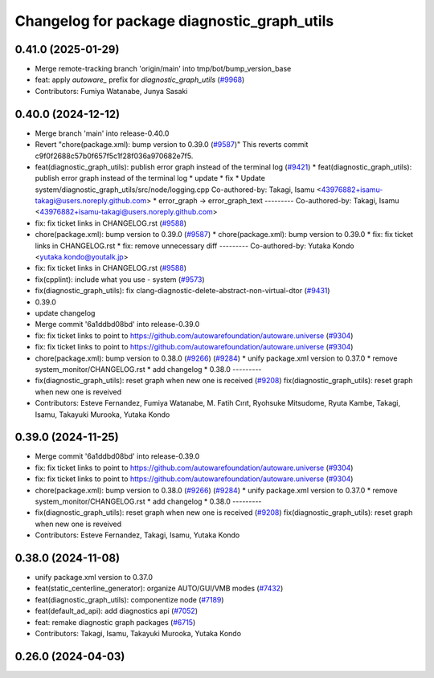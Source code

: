 ^^^^^^^^^^^^^^^^^^^^^^^^^^^^^^^^^^^^^^^^^^^^
Changelog for package diagnostic_graph_utils
^^^^^^^^^^^^^^^^^^^^^^^^^^^^^^^^^^^^^^^^^^^^

0.41.0 (2025-01-29)
-------------------
* Merge remote-tracking branch 'origin/main' into tmp/bot/bump_version_base
* feat: apply `autoware\_` prefix for `diagnostic_graph_utils` (`#9968 <https://github.com/autowarefoundation/autoware.universe/issues/9968>`_)
* Contributors: Fumiya Watanabe, Junya Sasaki

0.40.0 (2024-12-12)
-------------------
* Merge branch 'main' into release-0.40.0
* Revert "chore(package.xml): bump version to 0.39.0 (`#9587 <https://github.com/autowarefoundation/autoware.universe/issues/9587>`_)"
  This reverts commit c9f0f2688c57b0f657f5c1f28f036a970682e7f5.
* feat(diagnostic_graph_utils): publish error graph instead of the terminal log (`#9421 <https://github.com/autowarefoundation/autoware.universe/issues/9421>`_)
  * feat(diagnostic_graph_utils): publish error graph instead of the terminal log
  * update
  * fix
  * Update system/diagnostic_graph_utils/src/node/logging.cpp
  Co-authored-by: Takagi, Isamu <43976882+isamu-takagi@users.noreply.github.com>
  * error_graph -> error_graph_text
  ---------
  Co-authored-by: Takagi, Isamu <43976882+isamu-takagi@users.noreply.github.com>
* fix: fix ticket links in CHANGELOG.rst (`#9588 <https://github.com/autowarefoundation/autoware.universe/issues/9588>`_)
* chore(package.xml): bump version to 0.39.0 (`#9587 <https://github.com/autowarefoundation/autoware.universe/issues/9587>`_)
  * chore(package.xml): bump version to 0.39.0
  * fix: fix ticket links in CHANGELOG.rst
  * fix: remove unnecessary diff
  ---------
  Co-authored-by: Yutaka Kondo <yutaka.kondo@youtalk.jp>
* fix: fix ticket links in CHANGELOG.rst (`#9588 <https://github.com/autowarefoundation/autoware.universe/issues/9588>`_)
* fix(cpplint): include what you use - system (`#9573 <https://github.com/autowarefoundation/autoware.universe/issues/9573>`_)
* fix(diagnostic_graph_utils): fix clang-diagnostic-delete-abstract-non-virtual-dtor (`#9431 <https://github.com/autowarefoundation/autoware.universe/issues/9431>`_)
* 0.39.0
* update changelog
* Merge commit '6a1ddbd08bd' into release-0.39.0
* fix: fix ticket links to point to https://github.com/autowarefoundation/autoware.universe (`#9304 <https://github.com/autowarefoundation/autoware.universe/issues/9304>`_)
* fix: fix ticket links to point to https://github.com/autowarefoundation/autoware.universe (`#9304 <https://github.com/autowarefoundation/autoware.universe/issues/9304>`_)
* chore(package.xml): bump version to 0.38.0 (`#9266 <https://github.com/autowarefoundation/autoware.universe/issues/9266>`_) (`#9284 <https://github.com/autowarefoundation/autoware.universe/issues/9284>`_)
  * unify package.xml version to 0.37.0
  * remove system_monitor/CHANGELOG.rst
  * add changelog
  * 0.38.0
  ---------
* fix(diagnostic_graph_utils): reset graph when new one is received (`#9208 <https://github.com/autowarefoundation/autoware.universe/issues/9208>`_)
  fix(diagnostic_graph_utils): reset graph when new one is reveived
* Contributors: Esteve Fernandez, Fumiya Watanabe, M. Fatih Cırıt, Ryohsuke Mitsudome, Ryuta Kambe, Takagi, Isamu, Takayuki Murooka, Yutaka Kondo

0.39.0 (2024-11-25)
-------------------
* Merge commit '6a1ddbd08bd' into release-0.39.0
* fix: fix ticket links to point to https://github.com/autowarefoundation/autoware.universe (`#9304 <https://github.com/autowarefoundation/autoware.universe/issues/9304>`_)
* fix: fix ticket links to point to https://github.com/autowarefoundation/autoware.universe (`#9304 <https://github.com/autowarefoundation/autoware.universe/issues/9304>`_)
* chore(package.xml): bump version to 0.38.0 (`#9266 <https://github.com/autowarefoundation/autoware.universe/issues/9266>`_) (`#9284 <https://github.com/autowarefoundation/autoware.universe/issues/9284>`_)
  * unify package.xml version to 0.37.0
  * remove system_monitor/CHANGELOG.rst
  * add changelog
  * 0.38.0
  ---------
* fix(diagnostic_graph_utils): reset graph when new one is received (`#9208 <https://github.com/autowarefoundation/autoware.universe/issues/9208>`_)
  fix(diagnostic_graph_utils): reset graph when new one is reveived
* Contributors: Esteve Fernandez, Takagi, Isamu, Yutaka Kondo

0.38.0 (2024-11-08)
-------------------
* unify package.xml version to 0.37.0
* feat(static_centerline_generator): organize AUTO/GUI/VMB modes (`#7432 <https://github.com/autowarefoundation/autoware.universe/issues/7432>`_)
* feat(diagnostic_graph_utils): componentize node (`#7189 <https://github.com/autowarefoundation/autoware.universe/issues/7189>`_)
* feat(default_ad_api): add diagnostics api (`#7052 <https://github.com/autowarefoundation/autoware.universe/issues/7052>`_)
* feat: remake diagnostic graph packages (`#6715 <https://github.com/autowarefoundation/autoware.universe/issues/6715>`_)
* Contributors: Takagi, Isamu, Takayuki Murooka, Yutaka Kondo

0.26.0 (2024-04-03)
-------------------

